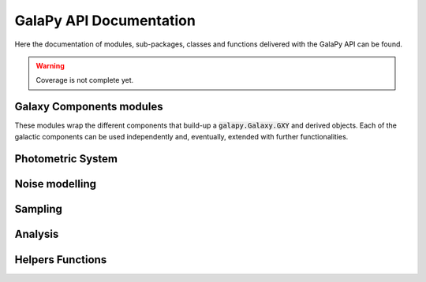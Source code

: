 GalaPy API Documentation
========================

Here the documentation of modules, sub-packages, classes and functions delivered with the GalaPy API can be found.

.. warning::

   Coverage is not complete yet.

Galaxy Components modules
-------------------------

These modules wrap the different components that build-up a :code:`galapy.Galaxy.GXY` and derived objects.
Each of the galactic components can be used independently and, eventually, extended with further functionalities.

.. autosummary::
   :toctree: _generated

   galapy.Galaxy
   galapy.StarFormationHistory
   galapy.CompositeStellarPopulation
   galapy.InterStellarMedium
   galapy.ActiveGalacticNucleus
   galapy.NebularFreeFree
   galapy.Synchrotron
   galapy.XRayBinaries
   galapy.InterGalacticMedium
   galapy.Cosmology

Photometric System
------------------
   
.. autosummary::
   :toctree: _generated

   galapy.BandpassTransmission
   galapy.PhotometricSystem

Noise modelling
---------------

.. autosummary::
   :toctree: _generated

   galapy.Noise

Sampling
--------

.. autosummary::
   :toctree: _generated

   galapy.Handlers
   galapy.sampling.Observation
   galapy.sampling.Results
   galapy.sampling.Sampler
   galapy.sampling.Statistics

Analysis
--------

.. autosummary::
   :toctree: _generated

   galapy.analysis.plot
   galapy.analysis.funcs
   
Helpers Functions
-----------------

.. autosummary::
   :toctree: _generated

   galapy.internal.utils
   galapy.internal.constants
   galapy.internal.interp
   
